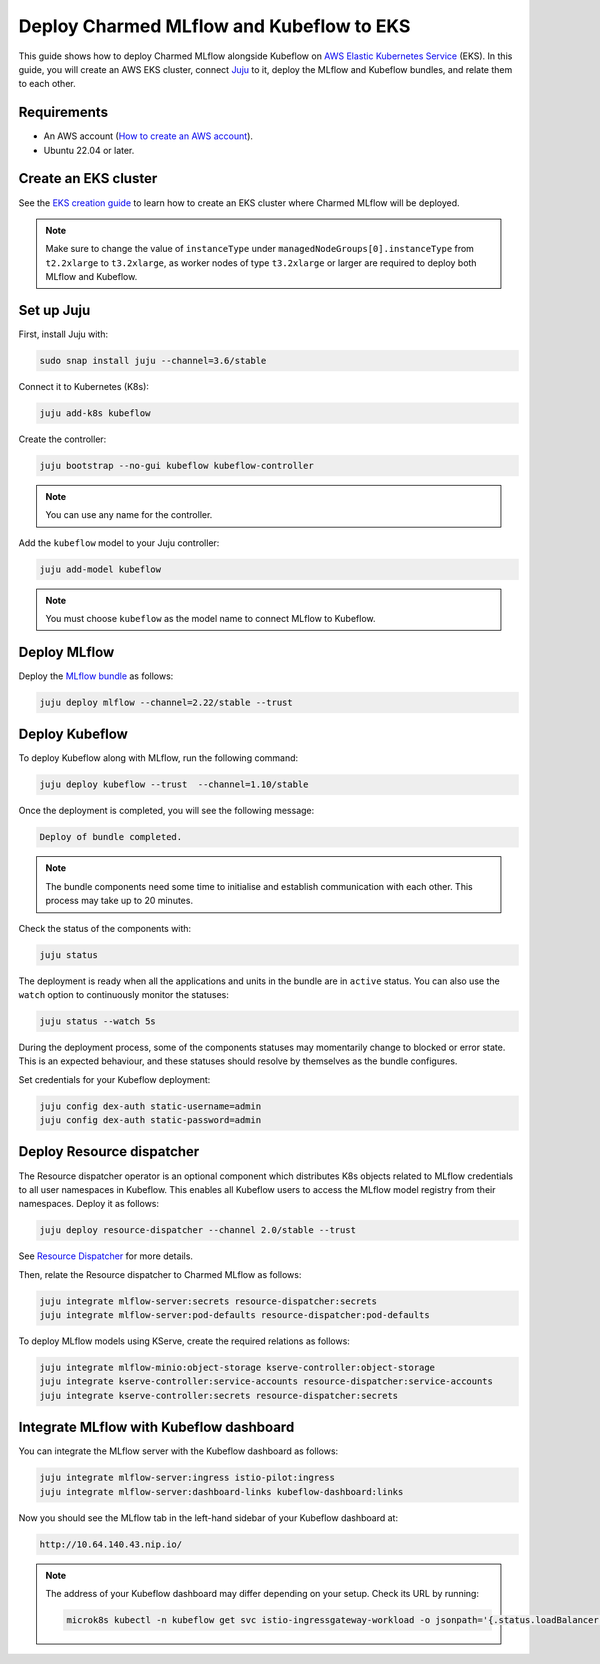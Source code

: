 Deploy Charmed MLflow and Kubeflow to EKS
=========================================

This guide shows how to deploy Charmed MLflow alongside Kubeflow on `AWS Elastic Kubernetes Service <https://aws.amazon.com/eks/>`_ (EKS). 
In this guide, you will create an AWS EKS cluster, connect `Juju <https://juju.is/>`_ to it, deploy the MLflow and Kubeflow bundles, and relate them to each other.

Requirements
-------------

- An AWS account (`How to create an AWS account <https://docs.aws.amazon.com/accounts/latest/reference/manage-acct-creating.html>`_).
- Ubuntu 22.04 or later.

Create an EKS cluster
----------------------

See the `EKS creation guide <https://discourse.charmhub.io/t/create-an-eks-cluster-for-use-with-an-mlops-platform/10983>`_ to learn how to create an EKS cluster where Charmed MLflow will be deployed.

.. note:: 
   Make sure to change the value of ``instanceType`` under ``managedNodeGroups[0].instanceType`` from ``t2.2xlarge`` to ``t3.2xlarge``, 
   as worker nodes of type ``t3.2xlarge`` or larger are required to deploy both MLflow and Kubeflow.

Set up Juju
------------

First, install Juju with:

.. code-block:: bash

    sudo snap install juju --channel=3.6/stable

Connect it to Kubernetes (K8s):

.. code-block:: bash

    juju add-k8s kubeflow

Create the controller:

.. code-block:: bash

    juju bootstrap --no-gui kubeflow kubeflow-controller

.. note:: You can use any name for the controller.

Add the ``kubeflow`` model to your Juju controller:

.. code-block:: bash

    juju add-model kubeflow

.. note:: You must choose ``kubeflow`` as the model name to connect MLflow to Kubeflow.

Deploy MLflow
--------------

Deploy the `MLflow bundle <https://charmhub.io/mlflow>`_ as follows:

.. code-block:: bash

    juju deploy mlflow --channel=2.22/stable --trust

Deploy Kubeflow
---------------

To deploy Kubeflow along with MLflow, run the following command:

.. code-block:: bash

   juju deploy kubeflow --trust  --channel=1.10/stable

Once the deployment is completed, you will see the following message:

.. code-block:: bash
                
   Deploy of bundle completed.

.. note:: 
   The bundle components need some time to initialise and establish communication with each other. 
   This process may take up to 20 minutes.

Check the status of the components with:

.. code-block:: bash
                
    juju status

The deployment is ready when all the applications and units in the bundle are in ``active`` status. 
You can also use the ``watch`` option to continuously monitor the statuses:

.. code-block:: bash
                
    juju status --watch 5s

During the deployment process, some of the components statuses may momentarily change to blocked or error state. 
This is an expected behaviour, and these statuses should resolve by themselves as the bundle configures.

Set credentials for your Kubeflow deployment:

.. code-block:: bash

   juju config dex-auth static-username=admin
   juju config dex-auth static-password=admin

Deploy Resource dispatcher
--------------------------

The Resource dispatcher operator is an optional component which distributes K8s objects related to MLflow credentials to all user namespaces in Kubeflow. 
This enables all Kubeflow users to access the MLflow model registry from their namespaces. 
Deploy it as follows:

.. code-block:: bash

   juju deploy resource-dispatcher --channel 2.0/stable --trust

See `Resource Dispatcher <https://github.com/canonical/resource-dispatcher>`_ for more details.

Then, relate the Resource dispatcher to Charmed MLflow as follows:

.. code-block:: bash

   juju integrate mlflow-server:secrets resource-dispatcher:secrets
   juju integrate mlflow-server:pod-defaults resource-dispatcher:pod-defaults

To deploy MLflow models using KServe, create the required relations as follows:

.. code-block:: bash

   juju integrate mlflow-minio:object-storage kserve-controller:object-storage
   juju integrate kserve-controller:service-accounts resource-dispatcher:service-accounts
   juju integrate kserve-controller:secrets resource-dispatcher:secrets


Integrate MLflow with Kubeflow dashboard
----------------------------------------

You can integrate the MLflow server with the Kubeflow dashboard as follows:

.. code-block:: bash

   juju integrate mlflow-server:ingress istio-pilot:ingress
   juju integrate mlflow-server:dashboard-links kubeflow-dashboard:links

Now you should see the MLflow tab in the left-hand sidebar of your Kubeflow dashboard at:

.. code-block:: bash
   
   http://10.64.140.43.nip.io/

.. note:: 
   
   The address of your Kubeflow dashboard may differ depending on your setup. Check its URL by running: 
   
   .. code-block:: bash
      
      microk8s kubectl -n kubeflow get svc istio-ingressgateway-workload -o jsonpath='{.status.loadBalancer.ingress[0].ip}'
